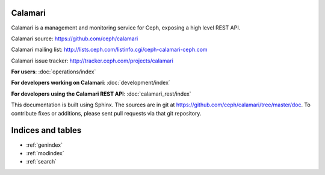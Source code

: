 
Calamari
========

Calamari is a management and monitoring service for Ceph, exposing a high level REST API.

Calamari source: https://github.com/ceph/calamari

Calamari mailing list: http://lists.ceph.com/listinfo.cgi/ceph-calamari-ceph.com

Calamari issue tracker: http://tracker.ceph.com/projects/calamari

**For users**: :doc:`operations/index`

**For developers working on Calamari**: :doc:`development/index`

**For developers using the Calamari REST API**: :doc:`calamari_rest/index`

This documentation is built using Sphinx.  The sources are in git
at https://github.com/ceph/calamari/tree/master/doc.  To contribute fixes
or additions, please sent pull requests via that git repository.

Indices and tables
==================

* :ref:`genindex`
* :ref:`modindex`
* :ref:`search`
